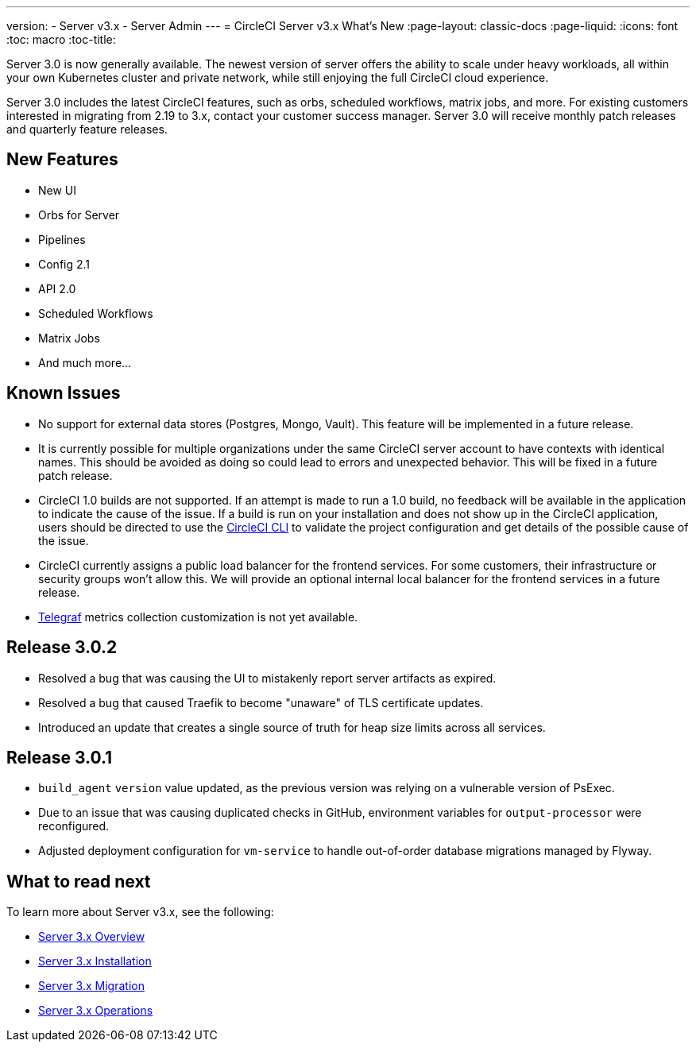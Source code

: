 ---
version:
- Server v3.x
- Server Admin
---
= CircleCI Server v3.x What's New
:page-layout: classic-docs
:page-liquid:
:icons: font
:toc: macro
:toc-title:

Server 3.0 is now generally available. The newest version of server offers the ability to scale under heavy workloads,
all within your own Kubernetes cluster and private network, while still enjoying the full CircleCI cloud experience.

Server 3.0 includes the latest CircleCI features, such as orbs, scheduled workflows, matrix jobs, and more. For existing
customers interested in migrating from 2.19 to 3.x, contact your customer success manager. Server 3.0 will receive monthly
patch releases and quarterly feature releases.

toc::[]

== New Features

* New UI
* Orbs for Server
* Pipelines
* Config 2.1
* API 2.0
* Scheduled Workflows
* Matrix Jobs
* And much more...

== Known Issues

* No support for external data stores (Postgres, Mongo, Vault). This feature will be implemented in a future release.
* It is currently possible for multiple organizations under the same CircleCI server account to have contexts with
identical names. This should be avoided as doing so could lead to errors and unexpected behavior. This will be fixed in
a future patch release.
* CircleCI 1.0 builds are not supported. If an attempt is made to run a 1.0 build, no feedback will be available in the
application to indicate the cause of the issue. If a build is run on your installation and does not show up in the
CircleCI application, users should be directed to use the https://circleci.com/docs/2.0/local-cli/[CircleCI CLI] to validate the project configuration
and get details of the possible cause of the issue.
* CircleCI currently assigns a public load balancer for the frontend services. For some customers, their infrastructure
or security groups won’t allow this. We will provide an optional internal local balancer for the frontend services in a future release.
* https://docs.influxdata.com/telegraf/v1.18/[Telegraf] metrics collection customization is not yet available.

== Release 3.0.2

- Resolved a bug that was causing the UI to mistakenly report server artifacts as expired.
- Resolved a bug that caused Traefik to become "unaware" of TLS certificate updates.
- Introduced an update that creates a single source of truth for heap size limits across all services.

== Release 3.0.1

- `build_agent` `version` value updated, as the previous version was relying on a vulnerable version of PsExec.
- Due to an issue that was causing duplicated checks in GitHub, environment variables for `output-processor` were reconfigured.
- Adjusted deployment configuration for `vm-service` to handle out-of-order database migrations managed by Flyway.

== What to read next
To learn more about Server v3.x, see the following:

* https://circleci.com/docs/2.0/server-3-whats-new[Server 3.x Overview]
* https://circleci.com/docs/2.0/server-3-install[Server 3.x Installation]
* https://circleci.com/docs/2.0/server-3-install-migration[Server 3.x Migration]
* https://circleci.com/docs/2.0/server-3-operator-overview[Server 3.x Operations]
